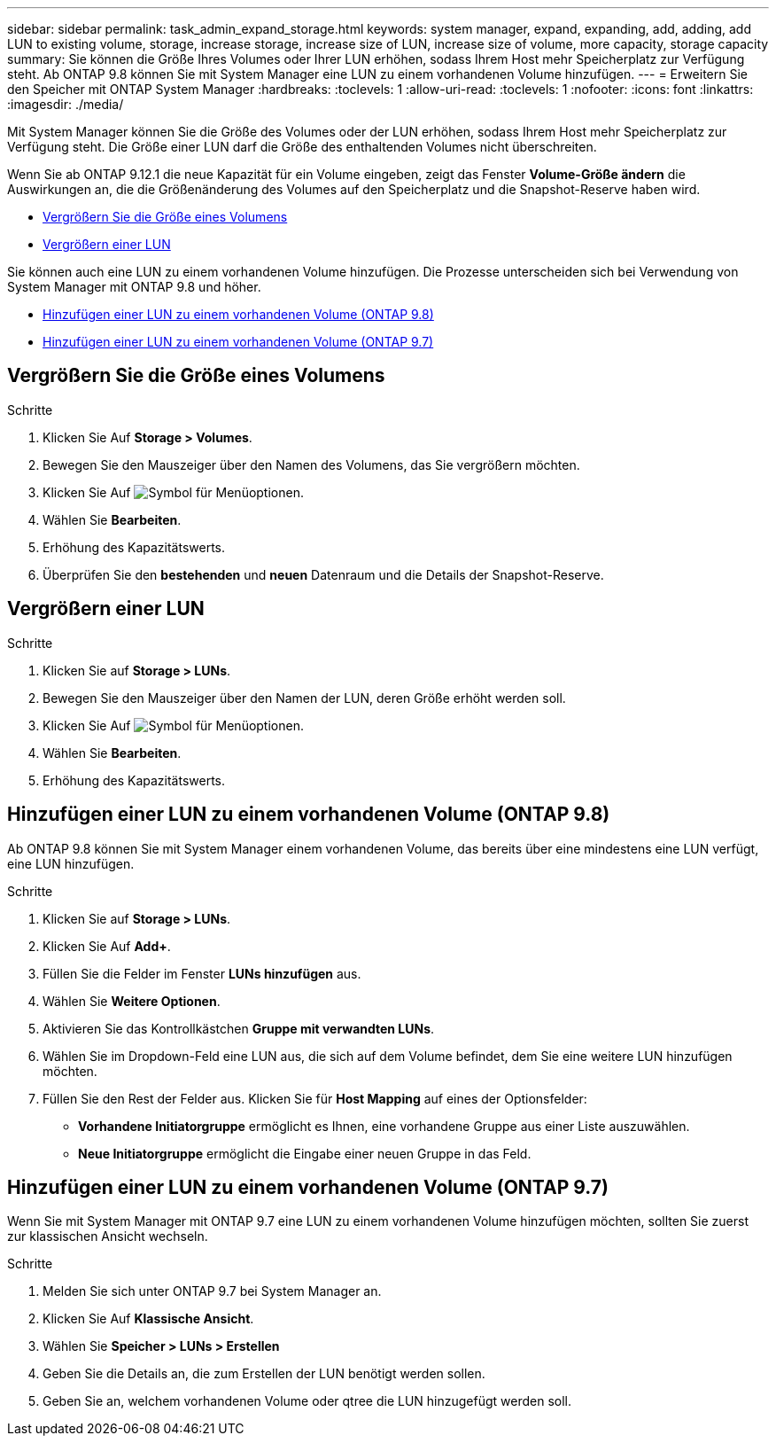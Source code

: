 ---
sidebar: sidebar 
permalink: task_admin_expand_storage.html 
keywords: system manager, expand, expanding, add, adding, add LUN to existing volume, storage, increase storage, increase size of LUN, increase size of volume, more capacity, storage capacity 
summary: Sie können die Größe Ihres Volumes oder Ihrer LUN erhöhen, sodass Ihrem Host mehr Speicherplatz zur Verfügung steht. Ab ONTAP 9.8 können Sie mit System Manager eine LUN zu einem vorhandenen Volume hinzufügen. 
---
= Erweitern Sie den Speicher mit ONTAP System Manager
:hardbreaks:
:toclevels: 1
:allow-uri-read: 
:toclevels: 1
:nofooter: 
:icons: font
:linkattrs: 
:imagesdir: ./media/


[role="lead"]
Mit System Manager können Sie die Größe des Volumes oder der LUN erhöhen, sodass Ihrem Host mehr Speicherplatz zur Verfügung steht. Die Größe einer LUN darf die Größe des enthaltenden Volumes nicht überschreiten.

Wenn Sie ab ONTAP 9.12.1 die neue Kapazität für ein Volume eingeben, zeigt das Fenster *Volume-Größe ändern* die Auswirkungen an, die die Größenänderung des Volumes auf den Speicherplatz und die Snapshot-Reserve haben wird.

* <<Vergrößern Sie die Größe eines Volumens>>
* <<Vergrößern einer LUN>>


Sie können auch eine LUN zu einem vorhandenen Volume hinzufügen. Die Prozesse unterscheiden sich bei Verwendung von System Manager mit ONTAP 9.8 und höher.

* <<Hinzufügen einer LUN zu einem vorhandenen Volume (ONTAP 9.8)>>
* <<Hinzufügen einer LUN zu einem vorhandenen Volume (ONTAP 9.7)>>




== Vergrößern Sie die Größe eines Volumens

.Schritte
. Klicken Sie Auf *Storage > Volumes*.
. Bewegen Sie den Mauszeiger über den Namen des Volumens, das Sie vergrößern möchten.
. Klicken Sie Auf image:icon_kabob.gif["Symbol für Menüoptionen"].
. Wählen Sie *Bearbeiten*.
. Erhöhung des Kapazitätswerts.
. Überprüfen Sie den *bestehenden* und *neuen* Datenraum und die Details der Snapshot-Reserve.




== Vergrößern einer LUN

.Schritte
. Klicken Sie auf *Storage > LUNs*.
. Bewegen Sie den Mauszeiger über den Namen der LUN, deren Größe erhöht werden soll.
. Klicken Sie Auf image:icon_kabob.gif["Symbol für Menüoptionen"].
. Wählen Sie *Bearbeiten*.
. Erhöhung des Kapazitätswerts.




== Hinzufügen einer LUN zu einem vorhandenen Volume (ONTAP 9.8)

Ab ONTAP 9.8 können Sie mit System Manager einem vorhandenen Volume, das bereits über eine mindestens eine LUN verfügt, eine LUN hinzufügen.

.Schritte
. Klicken Sie auf *Storage > LUNs*.
. Klicken Sie Auf *Add+*.
. Füllen Sie die Felder im Fenster *LUNs hinzufügen* aus.
. Wählen Sie *Weitere Optionen*.
. Aktivieren Sie das Kontrollkästchen *Gruppe mit verwandten LUNs*.
. Wählen Sie im Dropdown-Feld eine LUN aus, die sich auf dem Volume befindet, dem Sie eine weitere LUN hinzufügen möchten.
. Füllen Sie den Rest der Felder aus. Klicken Sie für *Host Mapping* auf eines der Optionsfelder:
+
** *Vorhandene Initiatorgruppe* ermöglicht es Ihnen, eine vorhandene Gruppe aus einer Liste auszuwählen.
** *Neue Initiatorgruppe* ermöglicht die Eingabe einer neuen Gruppe in das Feld.






== Hinzufügen einer LUN zu einem vorhandenen Volume (ONTAP 9.7)

Wenn Sie mit System Manager mit ONTAP 9.7 eine LUN zu einem vorhandenen Volume hinzufügen möchten, sollten Sie zuerst zur klassischen Ansicht wechseln.

.Schritte
. Melden Sie sich unter ONTAP 9.7 bei System Manager an.
. Klicken Sie Auf *Klassische Ansicht*.
. Wählen Sie *Speicher > LUNs > Erstellen*
. Geben Sie die Details an, die zum Erstellen der LUN benötigt werden sollen.
. Geben Sie an, welchem vorhandenen Volume oder qtree die LUN hinzugefügt werden soll.

